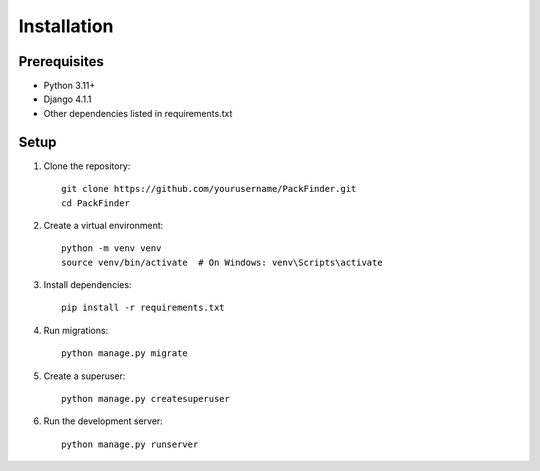 Installation
===========

Prerequisites
------------
* Python 3.11+
* Django 4.1.1
* Other dependencies listed in requirements.txt

Setup
-----
1. Clone the repository::

    git clone https://github.com/yourusername/PackFinder.git
    cd PackFinder

2. Create a virtual environment::

    python -m venv venv
    source venv/bin/activate  # On Windows: venv\Scripts\activate

3. Install dependencies::

    pip install -r requirements.txt

4. Run migrations::

    python manage.py migrate

5. Create a superuser::

    python manage.py createsuperuser

6. Run the development server::

    python manage.py runserver 